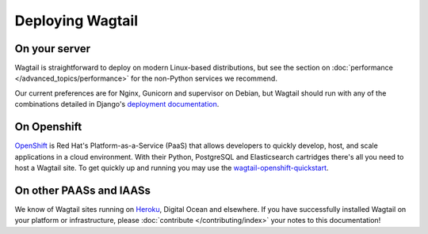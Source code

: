 Deploying Wagtail
-----------------

On your server
~~~~~~~~~~~~~~

Wagtail is straightforward to deploy on modern Linux-based distributions, but see the section on :doc:`performance </advanced_topics/performance>` for the non-Python services we recommend.

Our current preferences are for Nginx, Gunicorn and supervisor on Debian, but Wagtail should run with any of the combinations detailed in Django's `deployment documentation <https://docs.djangoproject.com/en/dev/howto/deployment/>`_.

On Openshift
~~~~~~~~~~~~

`OpenShift <https://www.openshift.com/>`_ is Red Hat's Platform-as-a-Service (PaaS) that allows developers to quickly develop, host, and scale applications in a cloud environment. With their Python, PostgreSQL and Elasticsearch cartridges there's all you need to host a Wagtail site. To get quickly up and running you may use the `wagtail-openshift-quickstart <https://github.com/texperience/wagtail-openshift-quickstart>`_.

On other PAASs and IAASs
~~~~~~~~~~~~~~~~~~~~~~~~

We know of Wagtail sites running on `Heroku <http://spapas.github.io/2014/02/13/wagtail-tutorial/>`_, Digital Ocean and elsewhere. If you have successfully installed Wagtail on your platform or infrastructure, please :doc:`contribute </contributing/index>` your notes to this documentation!
